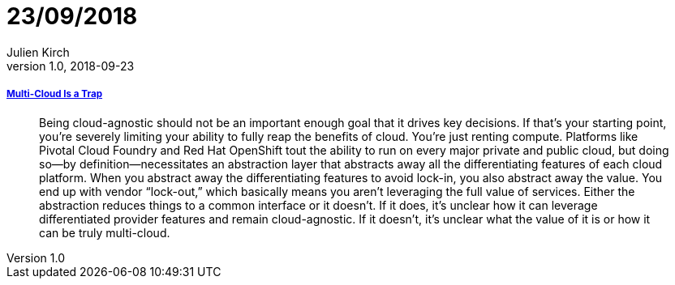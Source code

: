 = 23/09/2018
Julien Kirch
v1.0, 2018-09-23
:article_lang: en

===== link:https://bravenewgeek.com/multi-cloud-is-a-trap/[Multi-Cloud Is a Trap]

[quote]
____
Being cloud-agnostic should not be an important enough goal that it drives key decisions. If that’s your starting point, you’re severely limiting your ability to fully reap the benefits of cloud. You’re just renting compute. Platforms like Pivotal Cloud Foundry and Red Hat OpenShift tout the ability to run on every major private and public cloud, but doing so—by definition—necessitates an abstraction layer that abstracts away all the differentiating features of each cloud platform. When you abstract away the differentiating features to avoid lock-in, you also abstract away the value. You end up with vendor “lock-out,” which basically means you aren’t leveraging the full value of services. Either the abstraction reduces things to a common interface or it doesn’t. If it does, it’s unclear how it can leverage differentiated provider features and remain cloud-agnostic. If it doesn’t, it’s unclear what the value of it is or how it can be truly multi-cloud.
____

